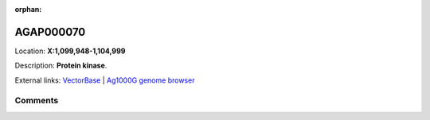 :orphan:



AGAP000070
==========

Location: **X:1,099,948-1,104,999**



Description: **Protein kinase**.

External links:
`VectorBase <https://www.vectorbase.org/Anopheles_gambiae/Gene/Summary?g=AGAP000070>`_ |
`Ag1000G genome browser <https://www.malariagen.net/apps/ag1000g/phase1-AR3/index.html?genome_region=X:1099948-1104999#genomebrowser>`_





Comments
--------


.. raw:: html

    <div id="disqus_thread"></div>
    <script>
    
    var disqus_config = function () {
        this.page.identifier = '/gene/AGAP000070';
    };
    
    (function() { // DON'T EDIT BELOW THIS LINE
    var d = document, s = d.createElement('script');
    s.src = 'https://agam-selection-atlas.disqus.com/embed.js';
    s.setAttribute('data-timestamp', +new Date());
    (d.head || d.body).appendChild(s);
    })();
    </script>
    <noscript>Please enable JavaScript to view the <a href="https://disqus.com/?ref_noscript">comments.</a></noscript>


